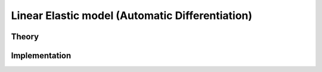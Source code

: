 Linear Elastic model (Automatic Differentiation)
================================================

Theory
------

Implementation
--------------

.. doxygenclass:: Marmot::Materials::ADLinearElastic
   :allow-dot-graphs:
